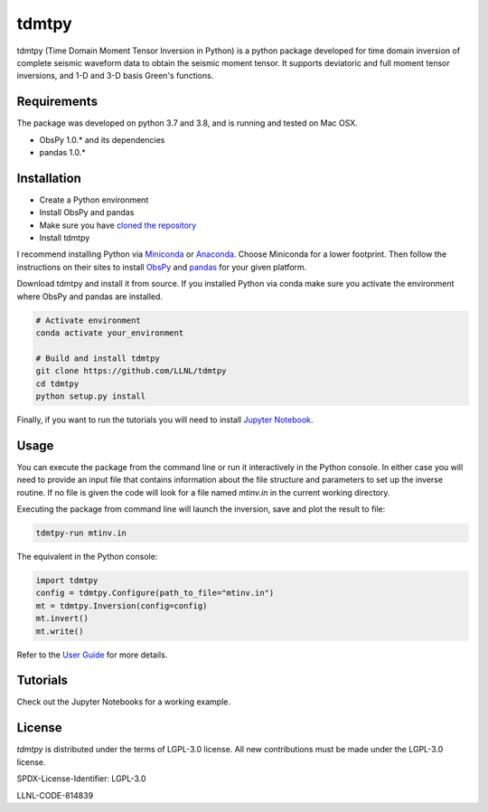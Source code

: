 
tdmtpy
======

tdmtpy (Time Domain Moment Tensor Inversion in Python) is a python package developed for time domain inversion of complete seismic waveform data
to obtain the seismic moment tensor. It supports deviatoric and full moment tensor inversions,
and 1-D and 3-D basis Green's functions.

Requirements
------------
The package was developed on python 3.7 and 3.8, and is running and tested on Mac OSX.

* ObsPy 1.0.* and its dependencies
* pandas 1.0.*

Installation
------------

* Create a Python environment
* Install ObsPy and pandas
* Make sure you have `cloned the repository <https://github.com/LLNL/tdmtpy>`_
* Install tdmtpy

I recommend installing Python via `Miniconda <https://docs.conda.io/en/latest/miniconda.html>`_
or `Anaconda <https://docs.anaconda.com/anaconda/install/>`_. Choose Miniconda for a lower footprint.
Then follow the instructions on their sites to install
`ObsPy <https://github.com/obspy/obspy/wiki/Installation-via-Anaconda>`_
and `pandas <https://pandas.pydata.org/pandas-docs/stable/getting_started/install.html>`_
for your given platform.

Download tdmtpy and install it from source. If you installed Python via conda make sure you activate
the environment where ObsPy and pandas are installed.

.. code-block:: bash

   # Activate environment
   conda activate your_environment

   # Build and install tdmtpy
   git clone https://github.com/LLNL/tdmtpy
   cd tdmtpy
   python setup.py install


Finally, if you want to run the tutorials you will need to install `Jupyter Notebook <https://jupyter.org/install>`_.

Usage
-----

You can execute the package from the command line or run it interactively in the Python console.
In either case you will need to provide an input file that contains information about the
file structure and parameters to set up the inverse routine.
If no file is given the code will look for a file named `mtinv.in` in the current working directory.

Executing the package from command line will launch the inversion,
save and plot the result to file:

.. code-block:: bash

   tdmtpy-run mtinv.in

The equivalent in the Python console:

.. code-block:: python

   import tdmtpy
   config = tdmtpy.Configure(path_to_file="mtinv.in")
   mt = tdmtpy.Inversion(config=config)
   mt.invert()
   mt.write()

Refer to the `User Guide <https://github.com/LLNL/tdmtpy/wiki/User-Guide>`_ for more details.

Tutorials
---------
Check out the Jupyter Notebooks for a working example.

License
-------
`tdmtpy` is distributed under the terms of LGPL-3.0 license. All new contributions must be made under the LGPL-3.0 license.

SPDX-License-Identifier: LGPL-3.0

LLNL-CODE-814839
